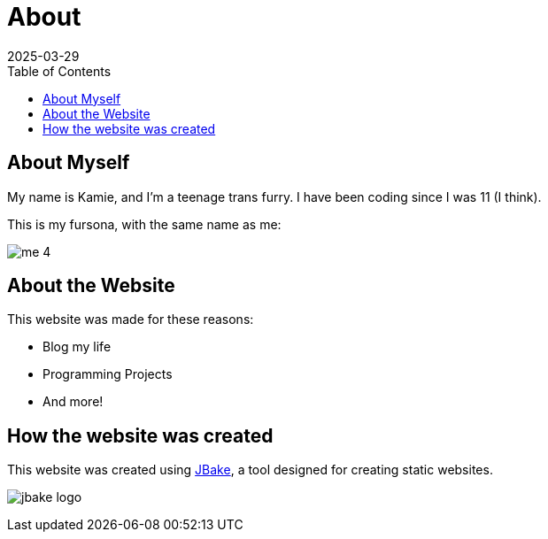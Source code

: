 = About
2025-03-29
// post/page
:jbake-type: page
// draft/published
:jbake-status: published
:jbake-tags: about
:toc: auto

== About Myself
My name is Kamie, and I'm a teenage trans furry. I have been coding since I was 11 (I think).

This is my fursona, with the same name as me:

image:/img/furry_shit_lol/me_4.png[]

== About the Website
This website was made for these reasons:

* Blog my life
* Programming Projects
* And more!

== How the website was created

This website was created using https://jbake.org/[JBake], a tool designed for creating static websites.

image:about/jbake_logo.png[]